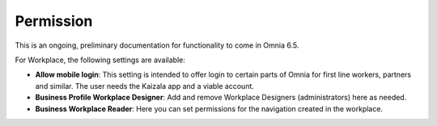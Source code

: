 Permission
============

This is an ongoing, preliminary documentation for functionality to come in Omnia 6.5.

For Workplace, the following settings are available:

.. image:: workplace-permission-new.png

+ **Allow mobile login**: This setting is intended to offer login to certain parts of Omnia for first line workers, partners and similar. The user needs the Kaizala app and a viable account.
+ **Business Profile Workplace Designer**: Add and remove Workplace Designers (administrators) here as needed.
+ **Business Workplace Reader**: Here you can set permissions for the navigation created in the workplace. 

